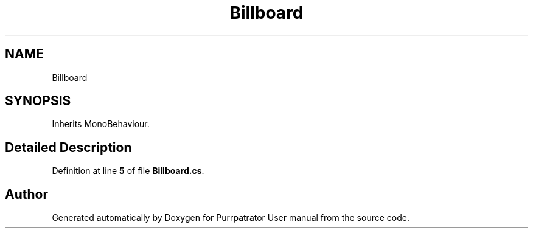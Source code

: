 .TH "Billboard" 3 "Mon Apr 18 2022" "Purrpatrator User manual" \" -*- nroff -*-
.ad l
.nh
.SH NAME
Billboard
.SH SYNOPSIS
.br
.PP
.PP
Inherits MonoBehaviour\&.
.SH "Detailed Description"
.PP 
Definition at line \fB5\fP of file \fBBillboard\&.cs\fP\&.

.SH "Author"
.PP 
Generated automatically by Doxygen for Purrpatrator User manual from the source code\&.
